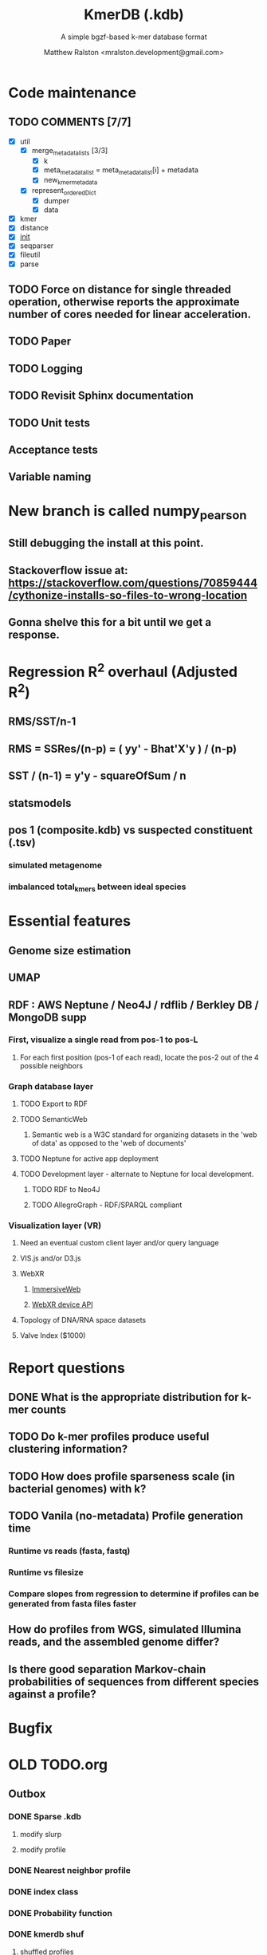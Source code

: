 #+TITLE: KmerDB (.kdb)
#+SUBTITLE: A simple bgzf-based k-mer database format
#+AUTHOR: Matthew Ralston <mralston.development@gmail.com>

# .kdb files should be debrujin graph databases
# The final prototype would be .bgzf format from biopython

* Code maintenance
** TODO COMMENTS [7/7]
DEADLINE: <2022-01-29 Sat> SCHEDULED: <2022-01-27 Thu>
  - [X] util
    - [X] merge_metadata_lists [3/3]
      - [X] k
      - [X] meta_metadata_list = meta_metadata_list[i] + metadata
      - [X] new_kmer_metadata
    - [X] represent_orderedDict
      - [X] dumper
      - [X] data
      
  - [X] kmer
  - [X] distance
  - [X] __init__
  - [X] seqparser
  - [X] fileutil
  - [X] parse
** TODO Force on distance for single threaded operation, otherwise reports the approximate number of cores needed for linear acceleration.
** TODO Paper
:LOGBOOK:
CLOCK: [2022-07-20 Wed 07:11]
:END:
** TODO Logging
** TODO Revisit Sphinx documentation
** TODO Unit tests
** Acceptance tests
** Variable naming
* New branch is called numpy_pearson
** Still debugging the install at this point.
** Stackoverflow issue at: https://stackoverflow.com/questions/70859444/cythonize-installs-so-files-to-wrong-location
** Gonna shelve this for a bit until we get a response.

* Regression R^2 overhaul (Adjusted R^2)
** RMS/SST/n-1
** RMS = SSRes/(n-p) = ( yy' - Bhat'X'y ) / (n-p)
** SST / (n-1) = y'y - squareOfSum / n
** statsmodels
** pos 1 (composite.kdb) vs suspected constituent (.tsv)
*** simulated metagenome
*** imbalanced total_kmers between ideal species

* Essential features
** Genome size estimation
** UMAP
** RDF : AWS Neptune / Neo4J / rdflib / Berkley DB / MongoDB supp
*** First, visualize a single read from pos-1 to pos-L
**** For each first position (pos-1 of each read), locate the pos-2 out of the 4 possible neighbors
*** Graph database layer
**** TODO Export to RDF
**** TODO SemanticWeb
***** Semantic web is a W3C standard for organizing datasets in the 'web of data' as opposed to the 'web of documents'
**** TODO Neptune for active app deployment
**** TODO Development layer - alternate to Neptune for local development. 
***** TODO RDF to Neo4J
***** TODO AllegroGraph - RDF/SPARQL compliant
*** Visualization layer (VR)
**** Need an eventual custom client layer and/or query language
**** VIS.js and/or D3.js
**** WebXR
***** [[https://immersiveweb.dev][ImmersiveWeb]]
***** [[https://w3.org/TR/webxr][WebXR device API]]
**** Topology of DNA/RNA space datasets
**** Valve Index ($1000)


* Report questions
** DONE What is the appropriate distribution for k-mer counts
CLOSED: [2022-01-04 Tue 16:31]
** TODO Do k-mer profiles produce useful clustering information?
** TODO How does profile sparseness scale (in bacterial genomes) with k?
** TODO Vanila (no-metadata) Profile generation time
*** Runtime vs reads (fasta, fastq)
*** Runtime vs filesize 
*** Compare slopes from regression to determine if profiles can be generated from fasta files faster
** How do profiles from WGS, simulated Illumina reads, and the assembled genome differ?
** Is there good separation Markov-chain probabilities of sequences from different species against a profile?

* Bugfix
* OLD TODO.org
** Outbox
*** DONE Sparse .kdb
   CLOSED: [2021-01-07 Thu 21:37]
**** modify slurp
**** modify profile
*** DONE Nearest neighbor profile
   CLOSED: [2021-01-07 Thu 21:37]
*** DONE index class
   CLOSED: [2021-01-13 Wed 19:13]
*** DONE Probability function
   CLOSED: [2021-01-13 Wed 19:13]

*** DONE kmerdb shuf
   CLOSED: [2021-01-18 Mon 13:53]
**** shuffled profiles
**** Use kdb header
**** Use shuf on lines printed to temporary file
**** Hardcode the alternative method to readline:
***** def KDBReader.readline():
*****     kmer_id, count, metadata = parse_line(self.readline())
*****     assert type(kmer_id) is int, "kmer_id wasn't an integer when passed in from parse_line"
*****     assert type(count) is int, "count wasn't an integer when passed in from parse_line"
*****     assert type(metadata) is dict, "metadata wasn't a dict when passed in from parse_line
*****     return kmer_id, count, metadata
***** THEN DO THE ACTUAL HARDCODING OF THE ALTERNATIVE WHICH IS AS FOLLOWS
***** use readline to parse the counts, the count is all you need, populate that into a list
***** then convert that list into an nd.array and write it plus the index (enumerate) to disk
***** like you would do in profile
*** DONE store fasta/fastq offsets in the database
   CLOSED: [2021-01-26 Tue 18:33]
** Assessment of probability function
*** sequence length, starting position, strand
*** The length of the parameter space theta is 3
*** I gave the probability function the a MLE estimate of a sequence,
*** a subsequence for the genome the profile was made of
*** and then if we vary these parameters while calculating LoRs from same and other species
*** we can generate a pdf/distribution of the LoRs for other species
*** 
** Calculate more log-odds ratios
*** For known sequences against different lengths
*** For sequences simulated by ideal fasta (through what? we have frequencies, not distributions for the frequencies
*** We need an error model
*** The error to minimize
*** Well we have the probability of any k-mer
*** so we can walk from here to there
*** and we can compare the likelihood to a better null model.
*** An exact error model is to formal at this point. We need a better null model.
*** But if I don't and we do the probability of the k-mer than it would be a random walk through k-mer space..
*** and it would eventually produce the correct sequence through brute force.
*** The brute force method is to try random walks with the same initialized k-mer.
*** Then we do 

** Release 0.0.7
** Rmd report1
*** Results
**** Distribution fitting / model selection
**** PCA
**** kmerdb shuf on 3 of 30 metagenomes for k=1:12 + kPAL figure 
**** Median "distance" between profiles of pairwise comparison
*** Distribution analysis
*** Accurately describe kdb counting algorithm
**** althought the algorithm differs in its approach to fastq k-mer counting from fasta k-mer counting,
**** First, a selection of sequences is shredded into k-mers in memory
**** Second, the counts are tallied on-disk using SQLite3.
**** Third, the SQLite3 database iterator is used to pull row from row out and print line by line into the kdb datastructure.
**** Fourth, at this point, an index may be created.
*** Distribution fitting
**** Cullen-Frey
**** Negative binomial fit
**** Poissonian imitation (average, geom. mean, median, mode) [each] vs negative binomial fit to the data
*** Count normalization
**** Next, we want to judge the effect of DESeq2 normalization on the counts values.
**** We use a boxplot to address the null-hypothesis that DESeq2 normalization does not meaningfully harmonize each samples quartiles with one another.
**** We must check this often when addressing our normalized data because failure to normalize properly
**** due to an issue that is not library size or total counts, 
**** suggests another issue with the distribution of that sample.
**** State why we refuse to standardize the data at this point.

** TODO kmerdb transitions
*** transition probabilities of the primary sequence
*** [kmerdb.probability.transition(kdb, i, j) for i in range(N) for j in range(N)]
**** def transition(kdbrdr, kdbidx, i, j):
****   # type check
****   total = kdb.header["total_kmer_counts"]
****   kmer_id_i, count_i, neighbors_i = index.read_line(kdbrdr, kdbidx, i)
****   kmer_id_j, count_j, neighbors_j = index.read_line(kdbrdr, kdbidx, j)
****   # now check that i and j are neighbors (i.e. that their transition makes sense)
****   if kmer_id_j not in neighbors_i["suffixes"].values():
****     return 0.0
****   else:
****     qj = count_j/total
****     sum_qix = 0
****     for char, idx in neighbors_i["suffixes"].items():
****       kmer_id, count, _ = index.read_line(kdbrdr, kdbidx, idx)
****       if kmer_id is None or count is None:
****         kmer_id = idx
****         count   = 0
****       sum_qix += count/float(total)
****     if sum_qix == 0.0:
****       return 0.0
****     else:
****       return qj / sum_qix
** TODO kmerdb simulate
*** generate x fasta sequences of length L
*** write them to temporary file
*** read them into kdb file
*** prefix, suffix = os.path.splitext(filename)
*** assert suffix == ".kdb", "provided filename did not end in .kdb"
*** shutil.move(fasta, prefix + ".fa")
*** write kdb file (prefix + ".kdb")
** Rmd report2
*** algorithm profiling
*** kdb profile k x time x cpu (z)
**** we need to choose a range of k that is meaningful and explain why.
**** the choice of k of 8 - 12 is convenient because it means
**** we don't have to pay for extra memory. This will be managable on any number of cores
**** with at least 32 Gb of memory for about 20 samples.
**** According to the following graph, the uncompressed value of the sparse matrix in n x 4^k
**** may take gigabytes per profile in the low double digits.
**** but the value of these profiles grows exponentially with the increased cost as well.
**** so when we look at these genomes with this degree of sensitivity, which has been substantial in the literature in the neighborhood of k=10-12,
**** then suddenly we agree that more characterizations are possible and this places more value on the expected scaling behavior of this program.
**** The goal is most likely not to reinvent the wheel. Since this is an academic package at this point, we feel that it is necessary and important to couple this with a graph database
**** We have selected the RDF format going forward and expect that long term use of Amazon Neptune might be an important source of understanding that we can get from users uploading their graphs, sparse or otherwise, to a giant Neptune repository.
**** It could be an entirely new sequence database format.
*** kdb distance correlation <fasta|fastq>
** TODO profile reads sam/bam
*** use pysam to iterate over reads, creating a profile in the process.

** Likelihood of dataset given prior k-mer profiles
** Calculate graph properties indicative of de Bruijn graph collapse



** 'kmerdb random' sequence simulator
*** given a certain length of sequence N, suggest a sequence that best solves the k-mer abundance graph

*** Connect this to meme suite
*** Hypotheses:
**** Suppose that k-mer spectra have a positive and negative saturation direction.
**** In this way, more specific signals and antisignals could be surmissed from samples with enough resolution, temporal or otherwise resolved by covariates. 
**** Think of what could happen if the signals and antisignals were resolved on the order of genes, you could detect gene expression levels with it.
** kmerize
*** to use bed/gff features to select reads from bam/bai using pysam
*** and then creating sparse profiles for each feature
*** to split a bam according to gff/bed features, and putting that in an output directory
*** Learn the RDF spec
*** Think of a specification for each node.
* Manifold learning
** Isomap (derived from multidimensional scaling (MDS) or Kernel PCA)
*** Lower dimensional projectsion of the data preserving geodesic distances between all points
** (Modified) Locally Linear Embedding
*** Lower dimensional projection of the data preserving local neighborhood distances
*** locally_linear_embedding or LocallyLinearEmbedding with method="modified"
** t-SNE
*** While isomap, LLE, and variants are best tuited to unfold a single continuous low-dimensional manifold
*** t-SNE will focus on the local structure of the data and will tend to extract clustered local groups of samples.
*** This ability to group samples based on the local structure might be beneficial to visually disentangle a dataset that comprises several manifolds at once.

* TODO Comment code
* index class
** need b-tree library
*** https://pythonhosted.org/BTrees/
** input dictionary
*** given a int/float I want fast access to all keys greater than or less than the int/float
*** e.g. { 345: [line offsets], 346: [lineoffsets} sorted by the int/float
*** The following searches for all values greater-than(min) or less-than(max), flattening
*** list(itertools.chain.from_iterable(btree.values(min=int/float)))
* kdb annotator class (reworked into index class and better metadata specification)
*** TODO First, further specify kdb record shape
*** TODO Second specify kdb metadata shape/types/parsing routines
*** Annotate bools, floats (probability), tags, ints (connectivity/degree)
**** Eulerian as a tag or a bool?
*** Index should be designed to rapidly filter tags, rapidly search/filter/narrow on ints
* Index function
** kmer id index : parse header offset (done?), then use readline + .tell() to get offset
** count index : b-tree
*** sort k-mers by counts (in memory, not on file), then create b-tree, leafs are k-mer file indices (above)
** tag : hash index
** float, int indices : similar to count index above6
* Operations
** DONE Get all neighbors
   CLOSED: [2019-11-12 Tue 14:41]
*** Remove first/last letter, add one of the 3 other possible letters
*** 6 possible neighbors
** is_terminal = True if all neighbors of one direction have 0 count
** Eulerian walk (Maybe at the Python level and not the C-api)
*** Return a group of k-mers that have a complete walk

* DONE Format specification
  CLOSED: [2019-12-02 Mon 13:40]
** YAML header (first block) 
*** format version
*** choice of k
*** file name, sha256 checksums, number of reads, kmers added
*** comments
kdb_ver: 0.0.1
k: 14
files:
  - filename: 
    sha256: 
    md5: 
    total_reads: 
    total_kmers: 
    unique_kmers: 
  - filename: ...
comments:
** kmers (other blocks)
*** kmer id
*** count (exclude 0 count kmers?)
*** yaml metadata/neighboring k-mer ids
* toolkit
** DONE Reverse strand
   CLOSED: [2019-12-02 Mon 13:39]
** DONE utility functions
   CLOSED: [2019-12-02 Mon 13:39]
*** DONE translate kmers to/from binary encoding
    CLOSED: [2019-10-30 Wed 12:14]
*** DONE header validation
    CLOSED: [2019-11-12 Tue 14:32]
** DONE summary
   CLOSED: [2019-10-30 Wed 12:14]
*** print information from header
** DONE profile
   CLOSED: [2019-12-02 Mon 13:38]
*** VERIFY new profile is sum of individual profiles
**** for x in range(len(f.profile)):
****     final.profile[x] += f.profile[x]
*** closed
**** DONE kdb.file.checksums generates checksums of a file
     CLOSED: [2019-11-06 Wed 02:25]
**** DONE prof=array.array('H'); for x in range(4**k): prof.append(0)
     CLOSED: [2019-11-06 Wed 02:26]
**** DONE prof[sequenceToBinary(kmer)] += 1
     CLOSED: [2019-11-06 Wed 02:26]
**** DONE total_kmers += 1
     CLOSED: [2019-11-06 Wed 02:26]
**** DONE total_reads += 1
     CLOSED: [2019-11-06 Wed 02:26]
**** DONE unique_kmers = 4**k - prof.count(0)
     CLOSED: [2019-11-06 Wed 02:26]
**** DONE support multiple files
     CLOSED: [2019-11-12 Tue 14:31]
**** DONE generate streaming profile (file or [[https://gist.github.com/MatthewRalston/6641f45bdce19341f568264132b794de][S3 download to temp]])
     CLOSED: [2019-11-12 Tue 14:32]
**** DONE KDBReader.read_profile 
     CLOSED: [2019-11-12 Tue 14:31]
**** DONE KDBWriter.write_profile
     CLOSED: [2019-11-12 Tue 14:31]
** VERIFY similarity
*** cumulative formulas
**** these need to be calculated differently for efficiency/memory reasons
**** repetitive summation/multiplication and not direct to unit vector transformation
**** DONE 1. Pearson correlation coefficient of counts? of unit vector?
     CLOSED: [2019-11-07 Thu 13:03]
**** DONE 2. euclidean distance of unit vectors?
     CLOSED: [2019-11-07 Thu 13:03]
**** 3. sort by count of vector/index and Spearman
*** jaccard
**** presence/absence (k-mer is observed in both profiles? it's in the intersection
**** similar count within a tolerance... vs Spearman?
*** MUMi distance
** jsonify
*** transform the debrujin graph into json
** Partitioning experiment
*** Use khmer to partition reads from an example dataset
*** Similarity metrics between partition fastas and whole profile
*** Annotate kdb metadata to include Markov probabilities of single sequences to partition
*** How do we describe or select subgraphs based on the partition information?
**** Presence of Eulerian walk among partition AND if the eulerian walk extends too far into other partitions
**** Key reads AND k-mers involved in complex graph structures near partition bridges
**** Suggestions for deeper sequencing or skew in partition compositions to make up for low depth
**** Number of partition bridges vs subsampling
**** Number of partition bridges vs unique k-mer count / partition
**** Other metrics besides unique k-mer count
***** Overlap k-mer count
***** unique k-mers per total k-mers
***** unique k-mers per partitioned reads
*** How do we describe subgraph features worth considering, given the partition
**** Node connectivity stats
**** kdb filtering ( retrieve only k-mers with partition, connectivity, Markov probability cutoffs, participant in Eulerian walk)
** Other functions
*** Partitionizer (partition fasta and genomic fastas; completeness of each partition's capture of the ideal composite)
**** How much more data do I need from each partition to minimize bridges, maximize genomic coverage, and maximize orthogonality to other partitions
**** Given a partition fasta and a genomic fasta
**** Could estimate the sequencing depth and complexity required to minimize *most* partition bridges
**** Could also estimate the size and partitioning required to maximize partition orthogonality
*** Sampleizer (one genome fasta; dial up/back efforts in improving this partition/sampling)
**** Does my sampling protocol for this partition only have enough uniqueness to cover the one major walk, or is most of the data getting in the way of the other species at the current composite compositions?
**** How much of the genomic profile is covered by the partition?
**** At a certain orthogonality metric per sampling from the genomic fasta, does the amount of uniqueness orthogonality recovered by additional depth tend to clarify the partition, or obfuscate other operations on leading partitions?
*** Profilizer (all genome fastas; snapshot/metrics, as composite is improved)
**** Construct a perfect profile from all genomes and integrate
**** Similarities between individual profiles and perfect composite (Ideal distance metrics for each profile addition to perfect the composite)
**** Similarities between imperfect composite and perfect composite (How much orthogonality and completeness is currently recovered)
**** Similarities between imperfect partitions and perfect composite (How much orthogonality is lost due to current imperfect partitioning)
**** Similarities between imperfect composite and imperfect partitions (How much orthogonality is lost due to current imperfect partitioning)
*** walker (calculate Eulerian walks, i.e. walks that maximize path length under constrains (no node visited twice, etc.))
**** it's an optimization of some kind
**** under the constraint of 'no node visited twice'
**** maximize walk length (like the number of joins)
* Other functions
** chimera, duplications, transposon, contamination detection (kPAL)
** [[https://kpal.readthedocs.io/en/latest/method.html#distance-metrics][multiset distance/similarity (kPAL)]]
** Peak detection and modality analysis (single k-mer peak, low neighbors? broad k-mer abundance peaks?)
** k-mer spectrum plotting (ggplot? tsv?)
** sequencing error vs rare k-mer likelihoods (Kelley et all 2010 https://genomebiology.biomedcentral.com/articles/10.1186/gb-2010-11-11-r116)
** kdb filter for repetitive motifs/sequences?? 
** replace header (kdb header replace example.kdb example.yaml)
*** Leaving the count fields at 0 is okay, should recompute anyway
*** If the count fields are non-zero, then assume the values are correct

